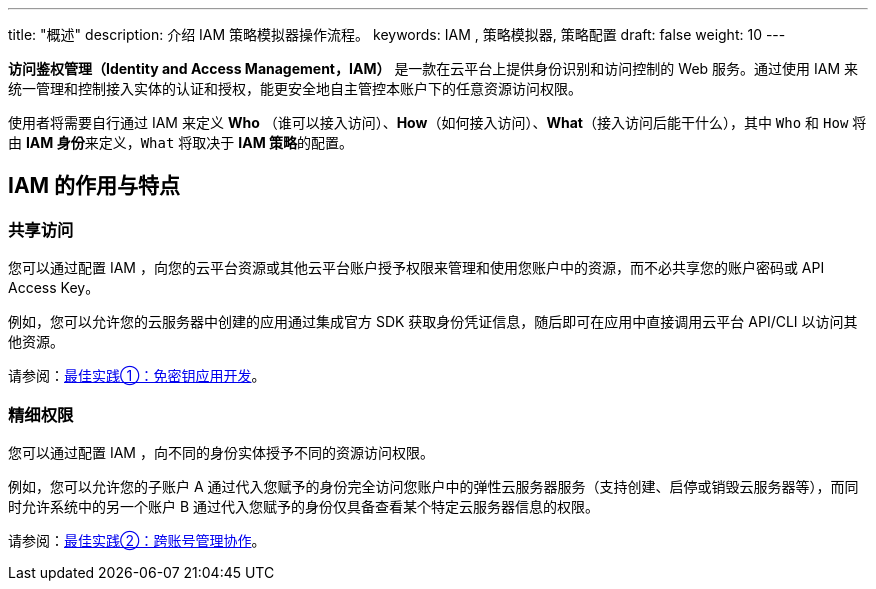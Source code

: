 ---
title: "概述"
description: 介绍 IAM 策略模拟器操作流程。
keywords: IAM , 策略模拟器, 策略配置  
draft: false
weight: 10
---

*访问鉴权管理（Identity and Access Management，IAM）* 是一款在云平台上提供身份识别和访问控制的 Web 服务。通过使用 IAM 来统一管理和控制接入实体的认证和授权，能更安全地自主管控本账户下的任意资源访问权限。

使用者将需要自行通过 IAM 来定义 *Who* （谁可以接入访问）、*How*（如何接入访问）、*What*（接入访问后能干什么），其中 `Who` 和 `How` 将由 **IAM 身份**来定义，`What` 将取决于 **IAM 策略**的配置。

== IAM 的作用与特点

=== 共享访问

您可以通过配置 IAM ，向您的云平台资源或其他云平台账户授予权限来管理和使用您账户中的资源，而不必共享您的账户密码或 API Access Key。

例如，您可以允许您的云服务器中创建的应用通过集成官方 SDK 获取身份凭证信息，随后即可在应用中直接调用云平台 API/CLI 以访问其他资源。

请参阅：link:../../best-practices/scenario1#最佳实践①：免密钥应用开发[最佳实践①：免密钥应用开发]。

=== 精细权限

您可以通过配置 IAM ，向不同的身份实体授予不同的资源访问权限。

例如，您可以允许您的子账户 A 通过代入您赋予的身份完全访问您账户中的弹性云服务器服务（支持创建、启停或销毁云服务器等），而同时允许系统中的另一个账户 B 通过代入您赋予的身份仅具备查看某个特定云服务器信息的权限。

请参阅：link:../../best-practices/scenario2#最佳实践②：跨账号管理协作[最佳实践②：跨账号管理协作]。

